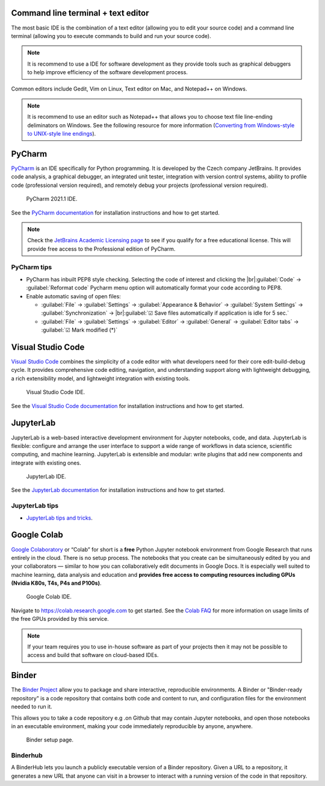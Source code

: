 Command line terminal + text editor
===================================
The most basic IDE is the combination of a text editor (allowing you to edit your source code) and a command line terminal (allowing you to execute commands to build and run your source code).

.. note::
   It is recommend to use a IDE for software development as they provide tools such as graphical debuggers to help improve efficiency of the software development process.

Common editors include Gedit, Vim on Linux, Text editor on Mac, and Notepad++ on Windows.

.. note::
   It is recommend to use an editor such as Notepad++ that allows you to choose text file line-ending deliminators on Windows. See the following resource for more information (`Converting from Windows-style to UNIX-style line endings <https://support.nesi.org.nz/hc/en-gb/articles/218032857-Converting-from-Windows-style-to-UNIX-style-line-endings>`_).

PyCharm
=======
`PyCharm <https://www.jetbrains.com/pycharm/>`_ is an IDE specifically for Python programming. It is developed by the Czech company JetBrains. It provides code analysis, a graphical debugger, an integrated unit tester, integration with version control systems, ability to profile code (professional version required), and remotely debug your projects (professional version required).

  .. figure:: https://upload.wikimedia.org/wikipedia/commons/thumb/8/83/PyCharm_2021.1_Community_Edition_screenshot.png/1280px-PyCharm_2021.1_Community_Edition_screenshot.png
    :width: 700
    :align: center
    :figclass: align-center

    PyCharm 2021.1 IDE.

See the `PyCharm documentation <https://www.jetbrains.com/help/pycharm/quick-start-guide.html>`_ for installation instructions and how to get started.

.. note::
   Check the `JetBrains Academic Licensing page <https://www.jetbrains.com/community/education/#students>`_ to see if you qualify for a free educational license. This will provide free access to the Professional edition of PyCharm.

PyCharm tips
------------
- PyCharm has inbuilt PEP8 style checking. Selecting the code of interest and clicking the |br|:guilabel:`Code` → :guilabel:`Reformat code` Pycharm menu option will automatically format your code according to PEP8.

- Enable automatic saving of open files:

  - :guilabel:`File` → :guilabel:`Settings` → :guilabel:`Appearance & Behavior` → :guilabel:`System Settings` →
    :guilabel:`Synchronization` → |br|:guilabel:`☑ Save files automatically if application is idle for 5 sec.`
  - :guilabel:`File` → :guilabel:`Settings` → :guilabel:`Editor` → :guilabel:`General` → :guilabel:`Editor tabs` → :guilabel:`☑ Mark modified (*)`

Visual Studio Code
==================
`Visual Studio Code <https://code.visualstudio.com/>`_ combines the simplicity of a code editor with what developers need for their core edit-build-debug cycle. It provides comprehensive code editing, navigation, and understanding support along with lightweight debugging, a rich extensibility model, and lightweight integration with existing tools.

  .. figure:: https://user-images.githubusercontent.com/1487073/58344409-70473b80-7e0a-11e9-8570-b2efc6f8fa44.png
    :width: 700
    :align: center
    :figclass: align-center

    Visual Studio Code IDE.

See the `Visual Studio Code documentation <https://code.visualstudio.com/docs>`_ for installation instructions and how to get started.

JupyterLab
==========
JupyterLab is a web-based interactive development environment for Jupyter notebooks, code, and data. JupyterLab is flexible: configure and arrange the user interface to support a wide range of workflows in data science, scientific computing, and machine learning. JupyterLab is extensible and modular: write plugins that add new components and integrate with existing ones.

  .. figure:: https://jupyter.org/assets/labpreview.png
    :width: 700
    :align: center
    :figclass: align-center

    JupyterLab IDE.

See the `JupyterLab documentation <https://jupyterlab.readthedocs.io/en/latest/>`_ for installation instructions and how to get started.

JupyterLab tips
---------------

- `JupyterLab tips and tricks <https://towardsdatascience.com/jupyter-notebooks-tips-and-tricks-4e995e7b1fd0>`_.

Google Colab
============
`Google Colaboratory <https://colab.research.google.com/>`_ or “Colab” for short is a **free** Python Jupyter notebook environment from Google Research that runs entirely in the cloud. There is no setup process. The notebooks that you create can be simultaneously edited by you and your collaborators — similar to how you can collaboratively edit documents in Google Docs. It is especially well suited to machine learning, data analysis and education and **provides free access to computing resources including GPUs (Nvidia K80s, T4s, P4s and P100s)**.

  .. figure:: google_colab_ide.png
    :width: 700
    :align: center
    :figclass: align-center

    Google Colab IDE.

Navigate to https://colab.research.google.com to get started. See the `Colab FAQ <https://research.google.com/colaboratory/faq.html>`_ for more information on usage limits of the free GPUs provided by this service.

.. note::
   If your team requires you to use in-house software as part of your projects then it may not be possible to access and build that software on cloud-based IDEs.

Binder
======
The `Binder Project <https://mybinder.org/>`_ allow you to package and share interactive, reproducible environments. A Binder or "Binder-ready repository" is a code repository that contains both code and content to run, and configuration files for the environment needed to run it.

This allows you to take a code repository e.g .on Github that may contain Jupyter notebooks, and open those notebooks in an executable environment, making your code immediately reproducible by anyone, anywhere.

  .. figure:: mybinder.png
    :width: 700
    :align: center
    :figclass: align-center

    Binder setup page.

Binderhub
---------
A BinderHub lets you launch a publicly executable version of a Binder repository. Given a URL to a repository, it generates a new URL that anyone can visit in a browser to interact with a running version of the code in that repository.

.. Add line breaks.

.. |br| raw:: html

     <br>